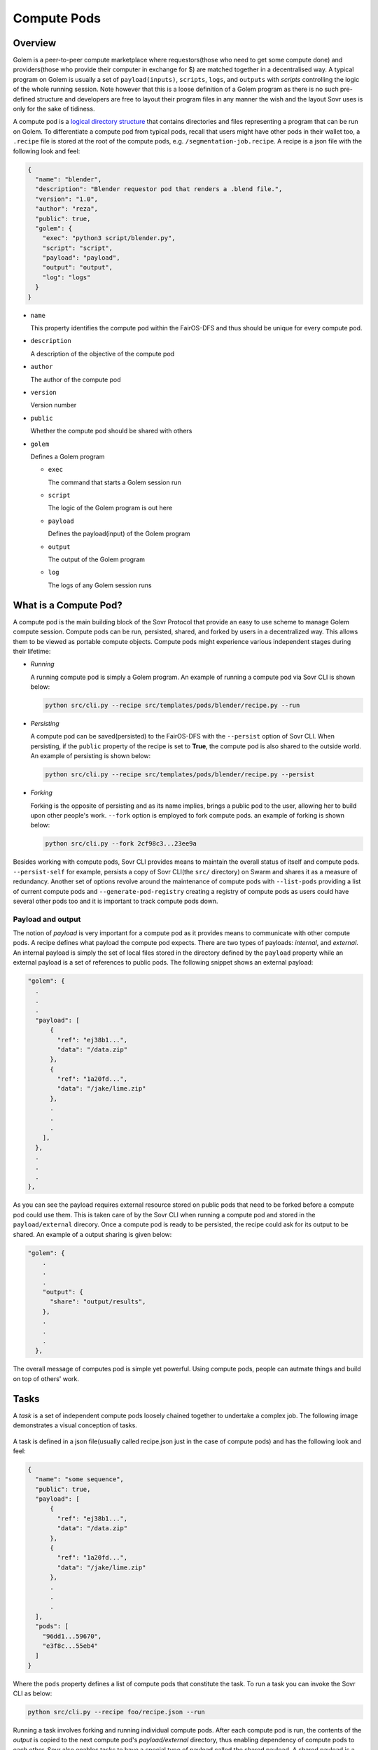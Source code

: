 Compute Pods
============
Overview
--------
Golem is a peer-to-peer compute marketplace where requestors(those who need to get some compute done) and providers(those who provide their computer in exchange for $) are matched together in a decentralised way. A typical program on Golem is usually a set of ``payload(inputs)``, ``scripts``, ``logs``, and ``outputs`` with *scripts* controlling the logic of the whole running session. Note however that this is a loose definition of a Golem program as there is no such pre-defined structure and developers are free to layout their program files in any manner the wish and the layout Sovr uses is only for the sake of tidiness. 

A compute pod is a `logical directory structure <https://docs.fairos.fairdatasociety.org/docs/fairOS-dfs/introduction#pod--logical-drive>`_ that contains directories and files representing a program that can be run on Golem. To differentiate a compute pod from typical pods, recall that users might have other pods in their wallet too, a ``.recipe`` file is stored at the root of the compute pods, e.g. ``/segmentation-job.recipe``. A recipe is a json file with the following look and feel:

.. code-block:: text

  {
    "name": "blender",
    "description": "Blender requestor pod that renders a .blend file.",
    "version": "1.0",
    "author": "reza",
    "public": true,
    "golem": {
      "exec": "python3 script/blender.py",
      "script": "script",
      "payload": "payload",
      "output": "output",
      "log": "logs"
    }
  }  

- ``name``
  
  This property identifies the compute pod within the FairOS-DFS and thus should be unique for every compute pod.

- ``description``

  A description of the objective of the compute pod

- ``author``

  The author of the compute pod

- ``version``

  Version number

- ``public``

  Whether the compute pod should be shared with others

- ``golem``

  Defines a Golem program

  - ``exec``

    The command that starts a Golem session run  

  - ``script``

    The logic of the Golem program is out here

  - ``payload``

    Defines the payload(input) of the Golem program

  - ``output``

    The output of the Golem program 

  - ``log``

    The logs of any Golem session runs


What is a Compute Pod?
----------------------
A compute pod is the main building block of the Sovr Protocol that provide an easy to use scheme to manage Golem compute session. Compute pods can be run, persisted, shared, and forked by users in a decentralized way. This allows them to be viewed as portable compute objects. Compute pods might experience various independent stages during their lifetime:

- *Running*

  A running compute pod is simply a Golem program. An example of running a compute pod via Sovr CLI is shown below:

  .. code-block:: console

    python src/cli.py --recipe src/templates/pods/blender/recipe.py --run


- *Persisting*

  A compute pod can be saved(persisted) to the FairOS-DFS with the ``--persist`` option of Sovr CLI. When persisting, if the ``public`` property of the recipe is set to **True**, the compute pod is also shared to the outside world. An example of persisting is shown below: 

  .. code-block:: console

    python src/cli.py --recipe src/templates/pods/blender/recipe.py --persist

- *Forking*

  Forking is the opposite of persisting and as its name implies, brings a public pod to the user, allowing her to build upon other people's work. ``--fork`` option is employed to fork compute pods. an example of forking is shown below:

  .. code-block:: console

    python src/cli.py --fork 2cf98c3...23ee9a

Besides working with compute pods, Sovr CLI provides means to maintain the overall status of itself and compute pods. ``--persist-self`` for example, persists a copy of Sovr CLI(the ``src/`` directory) on Swarm and shares it as a measure of redundancy. Another set of options revolve around the maintenance of compute pods with ``--list-pods`` providing a list of current compute pods and ``--generate-pod-registry`` creating a registry of compute pods as users could have several other pods too and it is important to track compute pods down.

Payload and output
^^^^^^^^^^^^^^^^^^
The notion of *payload* is very important for a compute pod as it provides means to communicate with other compute pods. A recipe defines what payload the compute pod expects. There are two types of payloads: *internal*, and *external*. An internal payload is simply the set of local files stored in the directory defined by the ``payload`` property while an external payload is a set of references to public pods. The following snippet shows an external payload:

.. code-block:: text

  "golem": {
    .
    .
    .
    "payload": [
        {
          "ref": "ej38b1...",
          "data": "/data.zip"
        },
        {
          "ref": "1a20fd...",
          "data": "/jake/lime.zip"
        },
        .
        .
        .
      ],
    },
    .
    .
    .
  }, 

As you can see the payload requires external resource stored on public pods that need to be forked before a compute pod could use them. This is taken care of by the Sovr CLI when running a compute pod and stored in the ``payload/external`` direcory.
Once a compute pod is ready to be persisted, the recipe could ask for its output to be shared. An example of a output sharing is given below:

.. code-block:: text

  "golem": {
      .
      .
      .
      "output": {
        "share": "output/results",      
      },
      .
      .
      .
    },

The overall message of computes pod is simple yet powerful. Using compute pods, people can autmate things and build on top of others' work.

Tasks
-----
A *task* is a set of independent compute pods loosely chained together to undertake a complex job. The following image demonstrates a visual conception of tasks.
  
  .. image:: https://raw.githubusercontent.com/rezahsnz/sovr/main/docs/assets/task.png

A task is defined in a json file(usually called recipe.json just in the case of compute pods) and has the following look and feel:

.. code-block:: text

  {
    "name": "some sequence",
    "public": true,
    "payload": [
        {
          "ref": "ej38b1...",
          "data": "/data.zip"
        },
        {
          "ref": "1a20fd...",
          "data": "/jake/lime.zip"
        },
        .
        .
        .
    ],
    "pods": [
      "96dd1...59670",
      "e3f8c...55eb4"
    ]
  }

Where the ``pods`` property defines a list of compute pods that constitute the task. To run a task you can invoke the Sovr CLI as below:

.. code-block:: console

  python src/cli.py --recipe foo/recipe.json --run

Running a task involves forking and running individual compute pods. After each compute pod is run, the contents of the *output* is copied to the next compute pod's *payload/external* directory, thus enabling dependency of compute pods to each other. Sovr also enables tasks to have a special type of payload called the shared payload. A shared payload is a shared pod containing some data items that is provided to all pods when running, therefore making parallel evaluation workflows possible. There are many use cases where a single piece of data item is required to be evaluated by a several models, e.g. benchmarking purposes.  
To sum it up, there are two ways for pods to make use of external data when part of a task:  

- Relying on their own external paylaods specified in their recipe file.

- ^, + Using a shared pod as external payload  

To get your feet wet with tasks, there is an example task in ``src/templates/tasks/ml/keras/recipe.json`` where 5 images are sent to different pre-trained Keras models to be classified.


Quick dive
----------
To make this introduction to compute pods solid, an example is provided here that let's you run and examine a compute pod we have already persisted in Swarm.

1. Set up a user within the FairOS-DFS environment
  We assume that FairOS-DFS tools are located at **./bee/** and our system's architecture is the common 64-bit "x86_64" known as *amd64*
  
  - Open a terminal window and run(replace the postage block id Swarm gave you with *foobar*)

    .. code-block:: console

      ./bee/dfs-linux-amd64 server --postageBlockId "foobar"

  - In another terminal tab/window, run

    .. code-block:: console

      ./bee/dfs-cli-linux-amd64

    Now that you are inside the FairOS-DFS CLI, let's create a user named *sam* or name it as you like
    
    .. code-block:: console

      user new sam

    Provide a password for *sam* and exit the FairOS-DFS CLI.

  - Open your favourite text editor and write the following text in it then save it in the Sovr CLI's ``src`` directory(I hope you've already clonned Sovr CLI, if not please consult :doc:`usage`) as ``creds.json``.

    .. code-block:: text

      {
        "username": "sam",
        "password": "sam's password"
      }

2. Set Golem up as described here :doc:`usage`

3. Fork, run, and persist a compute pod
  While in the same terminal tab/window, make sure you are at Sovr CLI's directory ``sovr`` and the virtual environment you set up at :doc:`usage` is activated.
  
  - To fork a compute pod containing a `XCeption` Keras image classification model, run

    .. code-block:: console

      python src/cli.py --fork a61d11e7335ed41e56494ae4bee5446f7785737938a35454e3190c5ccae283ea

    Once the forking is complete, you would have ``XCeption`` directory at your current woking directory, feel free to explore it.

  - To run the forked `XCeption` compute pod, run

    .. code-block:: console

      python src/cli.py --recipe ./XCeption/recipe.json --run

    This will send your compute pod's stuff to Golem nodes and once done, your compute pod's results are ready at ``XCeption/outupt`` along with any logs at ``XCeption/logs``. For this specific compute pod, the actual result is ``XCeption/output/preds.json`` which is the top 5 classes the model thought the five input images are.

  - If you are satisfied with the outputs or just interested in saving your compute pod on Swarm, run

    .. code-block:: console

      python src/cli.py --recipe src/XCeption/recipe.json --persist

    If there are no harmless errors, you should get a message on the successful persistence of your compute pod along with a sharing reference key if your recipe's ``public`` property was *True*. 

Congrats, you have completed your very first compute pod journey!

As an alternative to forking, there are some template compute pods and tasks in the ``src/templates`` directory, feel free to examine them. 












  

